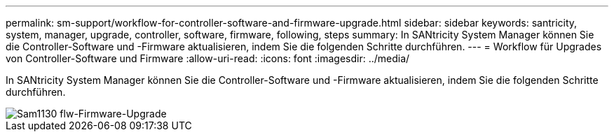 ---
permalink: sm-support/workflow-for-controller-software-and-firmware-upgrade.html 
sidebar: sidebar 
keywords: santricity, system, manager, upgrade, controller, software, firmware, following, steps 
summary: In SANtricity System Manager können Sie die Controller-Software und -Firmware aktualisieren, indem Sie die folgenden Schritte durchführen. 
---
= Workflow für Upgrades von Controller-Software und Firmware
:allow-uri-read: 
:icons: font
:imagesdir: ../media/


[role="lead"]
In SANtricity System Manager können Sie die Controller-Software und -Firmware aktualisieren, indem Sie die folgenden Schritte durchführen.

image::../media/sam1130-flw-firmware-upgrade.gif[Sam1130 flw-Firmware-Upgrade]
